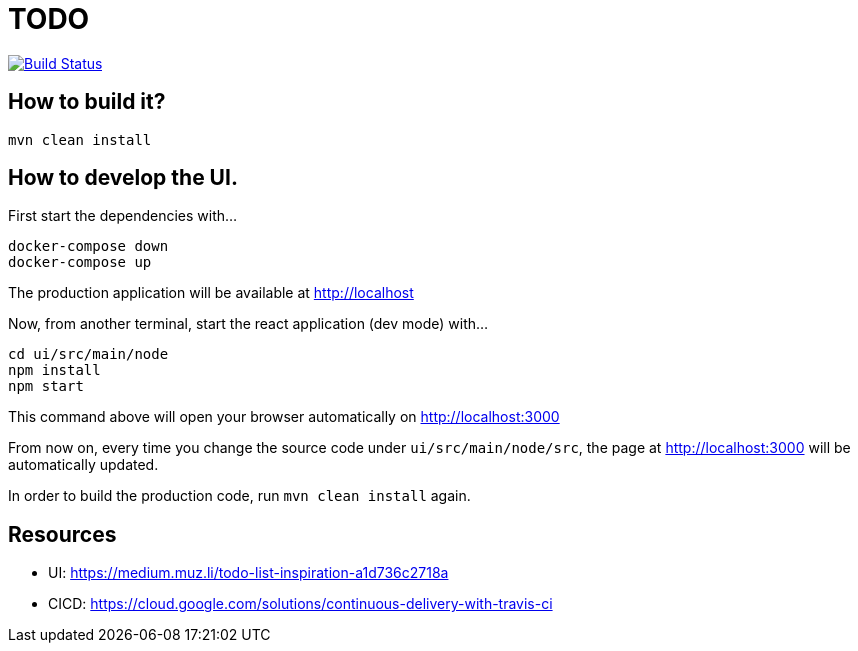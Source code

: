 = TODO

image:https://travis-ci.org/veronezi/todo.svg?branch=master["Build Status", link="https://travis-ci.org/veronezi/todo"]

== How to build it?

```
mvn clean install
```

== How to develop the UI.

First start the dependencies with...

```
docker-compose down
docker-compose up
```

The production application will be available at http://localhost

Now, from another terminal, start the react application (dev mode) with...

```
cd ui/src/main/node
npm install
npm start
```

This command above will open your browser automatically on http://localhost:3000

From now on, every time you change the source code under `ui/src/main/node/src`, the page at http://localhost:3000 will
be automatically updated.

In order to build the production code, run `mvn clean install` again.

== Resources

* UI: https://medium.muz.li/todo-list-inspiration-a1d736c2718a
* CICD: https://cloud.google.com/solutions/continuous-delivery-with-travis-ci

